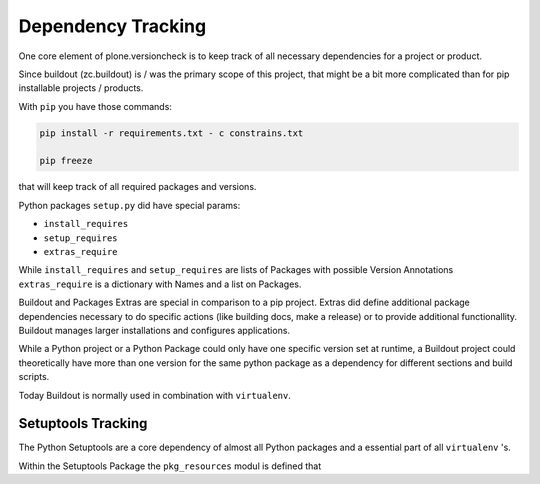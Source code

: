 Dependency Tracking
===================

One core element of plone.versioncheck is to keep track of all necessary dependencies for a project or product.

Since buildout (zc.buildout) is / was the primary scope of this project, that might be a bit more complicated than for pip installable projects / products.

With ``pip`` you have those commands:

.. code:: sh

    pip install -r requirements.txt - c constrains.txt

    pip freeze

that will keep track of all required packages and versions.

Python packages ``setup.py`` did have special params:

* ``install_requires``
* ``setup_requires``
* ``extras_require``

While ``install_requires`` and ``setup_requires`` are lists of Packages with possible Version Annotations ``extras_require`` is a dictionary with Names and a list on Packages.

Buildout and Packages Extras are special in comparison to a pip project.
Extras did define additional package dependencies necessary to do specific actions (like building docs, make a release) or to provide additional functionallity.
Buildout manages larger installations and configures applications.

While a Python project or a Python Package could only have one specific version set at runtime, a Buildout project could theoretically have more than one version for the same python package as a dependency for different sections and build scripts.

Today Buildout is normally used in combination with ``virtualenv``.


Setuptools Tracking
-------------------

The Python Setuptools are a core dependency of almost all Python packages and a essential part of all ``virtualenv`` 's.

Within the Setuptools Package the ``pkg_resources`` modul is defined that
